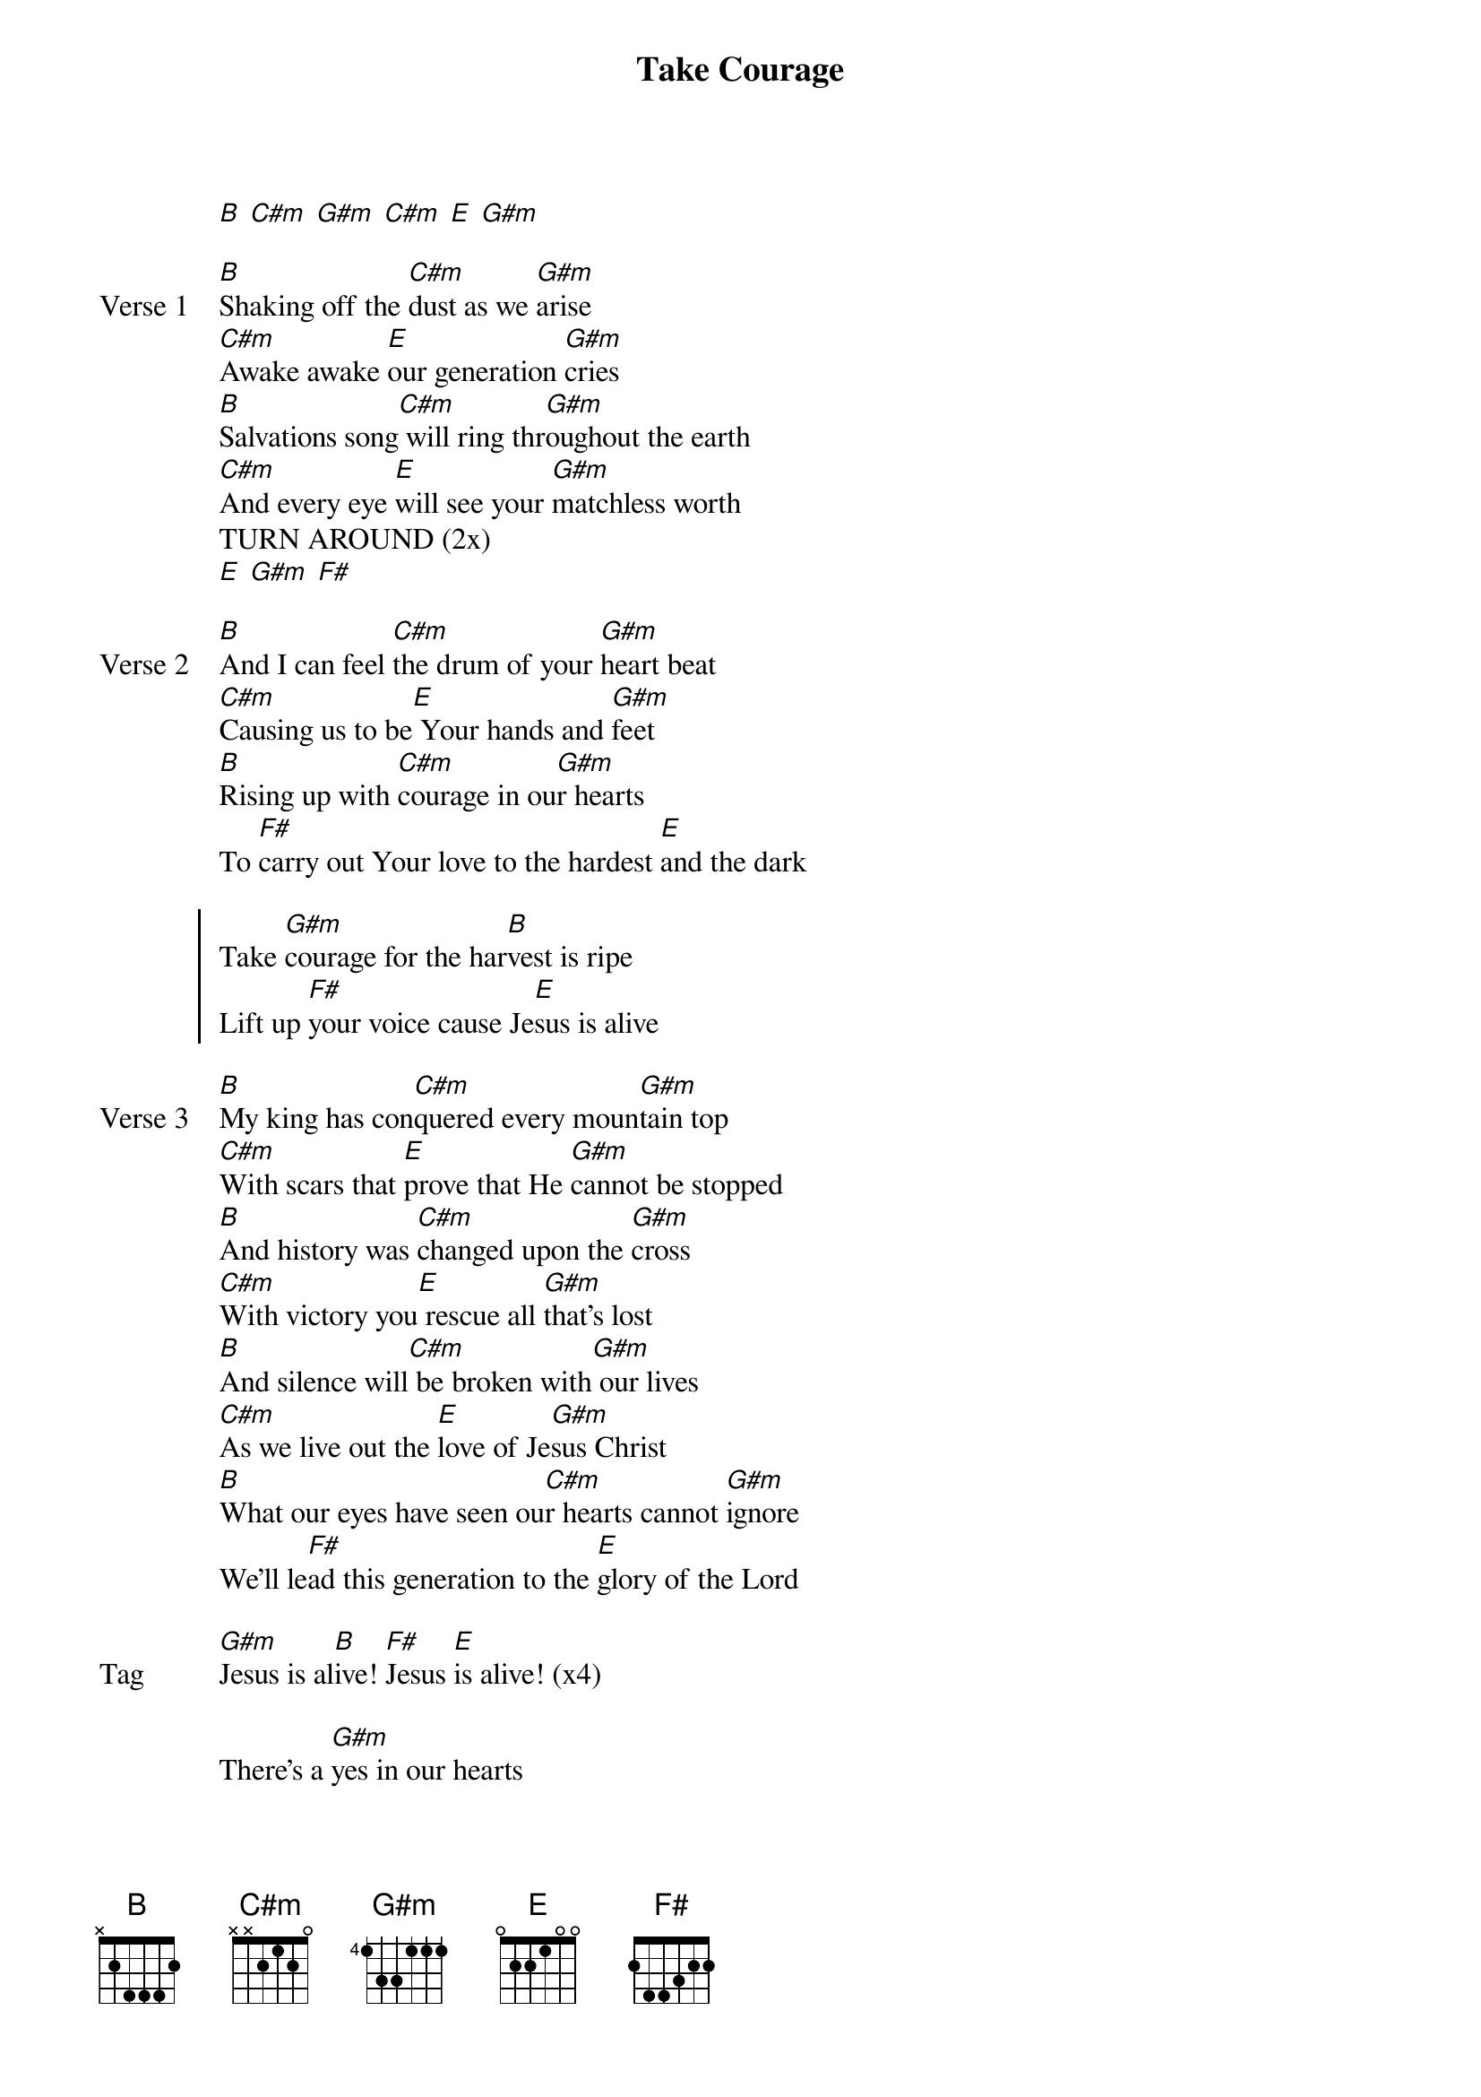 {title: Take Courage}
{artist: Lindy Conant}
{key: E}

{start_of_verse}
[B] [C#m] [G#m] [C#m] [E] [G#m]
{end_of_verse}

{start_of_verse: Verse 1}
[B]Shaking off the [C#m]dust as we [G#m]arise
[C#m]Awake awake [E]our generation [G#m]cries
[B]Salvations song[C#m] will ring thr[G#m]oughout the earth
[C#m]And every eye [E]will see your [G#m]matchless worth
TURN AROUND (2x)
[E] [G#m] [F#]
{end_of_verse}

{start_of_verse: Verse 2}
[B]And I can feel [C#m]the drum of your [G#m]heart beat
[C#m]Causing us to be[E] Your hands and [G#m]feet
[B]Rising up with [C#m]courage in ou[G#m]r hearts
To [F#]carry out Your love to the hardest [E]and the dark
{end_of_verse}

{start_of_chorus}
Take [G#m]courage for the har[B]vest is ripe
Lift up [F#]your voice cause Je[E]sus is alive
{end_of_chorus}

{start_of_verse: Verse 3}
[B]My king has con[C#m]quered every moun[G#m]tain top
[C#m]With scars that [E]prove that He [G#m]cannot be stopped
[B]And history was [C#m]changed upon the [G#m]cross
[C#m]With victory you[E] rescue all [G#m]that's lost
[B]And silence will[C#m] be broken with[G#m] our lives
[C#m]As we live out the [E]love of Je[G#m]sus Christ
[B]What our eyes have seen ou[C#m]r hearts cannot [G#m]ignore
We’ll le[F#]ad this generation to the [E]glory of the Lord
{end_of_verse}

{start_of_bridge: Tag}
[G#m]Jesus is al[B]ive! [F#]Jesus [E]is alive! (x4)
{end_of_bridge}

{start_of_bridge}
There's a [G#m]yes in our hearts
and [B]carries through eternity
S[F#]imple obedience chan[E]ges history!
{end_of_bridge}
